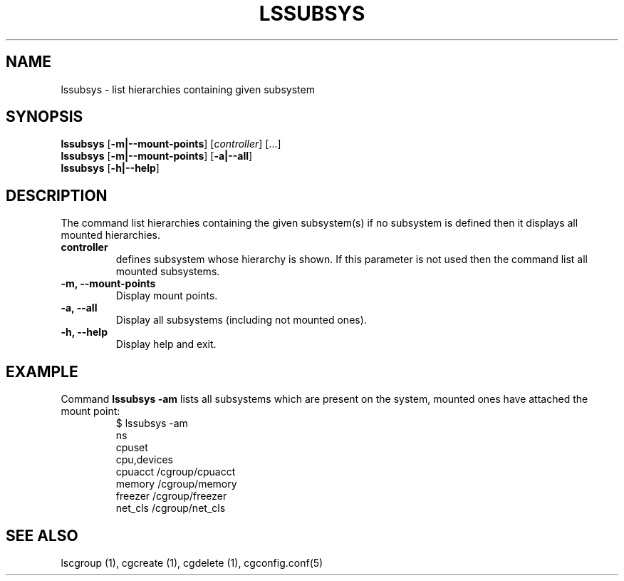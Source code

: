 .\" Copyright (C) 2009 Red Hat, Inc. All Rights Reserved.
.\" Written by Ivana Hutarova Varekova <varekova@redhat.com>

.TH LSSUBSYS  1 2009-11-05 "Linux" "libcgroup Manual"
.SH NAME

lssubsys \- list hierarchies containing given subsystem

.SH SYNOPSIS
\fBlssubsys\fR  [\fB-m|--mount-points\fR] [\fIcontroller\fR] [...]
.br
\fBlssubsys\fR  [\fB-m|--mount-points\fR] [\fB-a|--all\fR]
.br
\fBlssubsys\fR  [\fB-h|--help\fR]

.SH DESCRIPTION

The command list hierarchies containing
the given subsystem(s) if no subsystem is defined then it
displays all mounted hierarchies.

.TP
.B controller
defines subsystem whose hierarchy is shown.
If this parameter is not used then the command
list all mounted subsystems.

.TP
.B -m, --mount-points
Display mount points.

.TP
.B -a, --all
Display all subsystems (including not mounted ones).

.TP
.B -h, --help
Display help and exit.

.SH EXAMPLE
Command
.B lssubsys -am
lists all subsystems which are present on the system,
mounted ones have attached the mount point:
.RS
.nf
$ lssubsys -am
ns
cpuset
cpu,devices
cpuacct /cgroup/cpuacct
memory /cgroup/memory
freezer /cgroup/freezer
net_cls /cgroup/net_cls
.fi
.RE
.SH SEE ALSO
lscgroup (1), cgcreate (1), cgdelete (1),
cgconfig.conf(5)